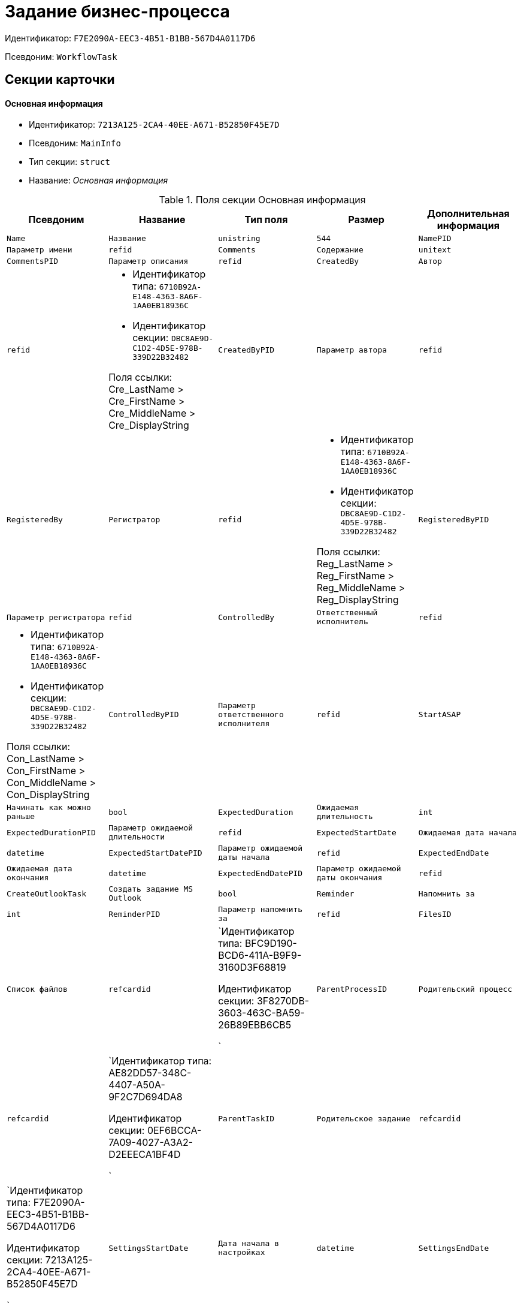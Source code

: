 = Задание бизнес-процесса

Идентификатор: `F7E2090A-EEC3-4B51-B1BB-567D4A0117D6`

Псевдоним: `WorkflowTask`

== Секции карточки

==== Основная информация

* Идентификатор: `7213A125-2CA4-40EE-A671-B52850F45E7D`

* Псевдоним: `MainInfo`

* Тип секции: `struct`

* Название: _Основная информация_

.Поля секции Основная информация
|===
|Псевдоним|Название|Тип поля|Размер|Дополнительная информация 

a|`Name`
a|`Название`
a|`unistring`
a|`544`

a|`NamePID`
a|`Параметр имени`
a|`refid`

a|`Comments`
a|`Содержание`
a|`unitext`

a|`CommentsPID`
a|`Параметр описания`
a|`refid`

a|`CreatedBy`
a|`Автор`
a|`refid`
a|* Идентификатор типа: `6710B92A-E148-4363-8A6F-1AA0EB18936C`
* Идентификатор секции: `DBC8AE9D-C1D2-4D5E-978B-339D22B32482`

Поля ссылки: 
Cre_LastName > Cre_FirstName > Cre_MiddleName > Cre_DisplayString

a|`CreatedByPID`
a|`Параметр автора`
a|`refid`

a|`RegisteredBy`
a|`Регистратор`
a|`refid`
a|* Идентификатор типа: `6710B92A-E148-4363-8A6F-1AA0EB18936C`
* Идентификатор секции: `DBC8AE9D-C1D2-4D5E-978B-339D22B32482`

Поля ссылки: 
Reg_LastName > Reg_FirstName > Reg_MiddleName > Reg_DisplayString

a|`RegisteredByPID`
a|`Параметр регистратора`
a|`refid`

a|`ControlledBy`
a|`Ответственный исполнитель`
a|`refid`
a|* Идентификатор типа: `6710B92A-E148-4363-8A6F-1AA0EB18936C`
* Идентификатор секции: `DBC8AE9D-C1D2-4D5E-978B-339D22B32482`

Поля ссылки: 
Con_LastName > Con_FirstName > Con_MiddleName > Con_DisplayString

a|`ControlledByPID`
a|`Параметр ответственного исполнителя`
a|`refid`

a|`StartASAP`
a|`Начинать как можно раньше`
a|`bool`

a|`ExpectedDuration`
a|`Ожидаемая длительность`
a|`int`

a|`ExpectedDurationPID`
a|`Параметр ожидаемой длительности`
a|`refid`

a|`ExpectedStartDate`
a|`Ожидаемая дата начала`
a|`datetime`

a|`ExpectedStartDatePID`
a|`Параметр ожидаемой даты начала`
a|`refid`

a|`ExpectedEndDate`
a|`Ожидаемая дата окончания`
a|`datetime`

a|`ExpectedEndDatePID`
a|`Параметр ожидаемой даты окончания`
a|`refid`

a|`CreateOutlookTask`
a|`Создать задание MS Outlook`
a|`bool`

a|`Reminder`
a|`Напомнить за`
a|`int`

a|`ReminderPID`
a|`Параметр напомнить за`
a|`refid`

a|`FilesID`
a|`Список файлов`
a|`refcardid`
a|`Идентификатор типа: BFC9D190-BCD6-411A-B9F9-3160D3F68819

Идентификатор секции: 3F8270DB-3603-463C-BA59-26B89EBB6CB5

`

a|`ParentProcessID`
a|`Родительский процесс`
a|`refcardid`
a|`Идентификатор типа: AE82DD57-348C-4407-A50A-9F2C7D694DA8

Идентификатор секции: 0EF6BCCA-7A09-4027-A3A2-D2EEECA1BF4D

`

a|`ParentTaskID`
a|`Родительское задание`
a|`refcardid`
a|`Идентификатор типа: F7E2090A-EEC3-4B51-B1BB-567D4A0117D6

Идентификатор секции: 7213A125-2CA4-40EE-A671-B52850F45E7D

`

a|`SettingsStartDate`
a|`Дата начала в настройках`
a|`datetime`

a|`SettingsEndDate`
a|`Дата окончания в настройках`
a|`datetime`

a|`TaskController`
a|`Контролер задания`
a|`refid`
a|* Идентификатор типа: `6710B92A-E148-4363-8A6F-1AA0EB18936C`
* Идентификатор секции: `DBC8AE9D-C1D2-4D5E-978B-339D22B32482`

Поля ссылки: 
TCo_LastName > TCo_FirstName > TCo_MiddleName > TCo_DisplayString

a|`SignedByPID`
a|`Параметр Подписано`
a|`refid`

a|`ControlDate`
a|`Дата контроля`
a|`datetime`

a|`ControlDatePID`
a|`Параметр Дата контроля`
a|`refid`

a|`ChildTaskCount`
a|`Количество подчиненных заданий`
a|`int`

a|`ParentResolutionID`
a|`Родительская задача`
a|`refcardid`
a|`Идентификатор типа: 0056522E-FC72-48D2-8EBB-A60B838E36C9

Идентификатор секции: 77C70C13-881A-4534-9704-C4F6B9ACDB0A

Поля ссылки: 
ParentRes_Description`

a|`ReportID`
a|`Родительский отчет`
a|`refcardid`
a|`Идентификатор типа: 52F3DB4D-C3D4-4C03-BFF2-D8CFDC6E6CFC

Идентификатор секции: 87A4DADA-C220-40CA-82A8-3373280BA440

Поля ссылки: 
Report_Description`

a|`PerformerFilesID`
a|`Список файлов исполнителя`
a|`refcardid`
a|`Идентификатор типа: BFC9D190-BCD6-411A-B9F9-3160D3F68819

Идентификатор секции: 3F8270DB-3603-463C-BA59-26B89EBB6CB5

`

a|`IsControllerTask`
a|`Задание контролера задачи`
a|`bool`

a|`ParentApprovalID`
a|`Родительское согласование`
a|`refcardid`
a|`Идентификатор типа: A231269C-6126-4C1A-9758-F55FF9571EF8

Идентификатор секции: 3C2F1AC3-8D26-425F-956B-A3B0B52BAC5D

Поля ссылки: 
ParentApp_Description`

a|`ControlledTaskID`
a|`Контролируемое задание`
a|`refcardid`
a|`Идентификатор типа: F7E2090A-EEC3-4B51-B1BB-567D4A0117D6

Идентификатор секции: 7213A125-2CA4-40EE-A671-B52850F45E7D

`

a|`Type`
a|`Вид задания`
a|`refid`
a|* Идентификатор типа: `BE14D55D-92B7-4345-AD10-32588981F83D`
* Идентификатор секции: `49AD5A2D-17EC-46E2-A49E-C58D0BBD9C1A`



a|`ReminderDate`
a|`Дата напоминания`
a|`datetime`

a|`ReminderDatePID`
a|`Параметр Дата напоминания`
a|`refid`

a|`WorkDuration`
a|`Планируемая трудоемкость`
a|`int`

a|`WorkDurationPID`
a|`Параметр Планируемая трудоемкость`
a|`refid`

a|`Priority`
a|`Важность`
a|`int`

|===
==== Исполнение задания

* Идентификатор: `D48E6155-C774-4205-AB70-7A67AB69DF22`

* Псевдоним: `Performing`

* Тип секции: `struct`

* Название: _Исполнение задания_

.Поля секции Исполнение задания
|===
|Псевдоним|Название|Тип поля|Размер|Дополнительная информация 

a|`ActualStartDate`
a|`Действительная дата начала`
a|`datetime`

a|`ActualStartDatePID`
a|`Параметр действительной даты начала`
a|`refid`

a|`ActualEndDate`
a|`Действительная дата окончания`
a|`datetime`

a|`ActualEndDatePID`
a|`Параметр действительной даты окончания`
a|`refid`

a|`TaskState`
a|`Состояние задания`
a|`enum`
a|.Значения
* Неактивно = 0
* К исполнению = 1
* Не начато = 2
* В работе = 3
* Отложено = 4
* Исполнено = 5
* Отказано = 6
* Отозвано = 7
* Делегировано - не начато = 8
* Делегировано - в работе = 9
* Делегировано - отложено = 10
* Делегировано - к исполнению = 11
* Делегировано = 12
* Возврат с делегирования = 13
* Возвращено с делегирования = 14


a|`TaskStatePID`
a|`Параметр состояния задания`
a|`refid`

a|`CurrentPerformer`
a|`Текущий исполнитель`
a|`refid`
a|* Идентификатор типа: `6710B92A-E148-4363-8A6F-1AA0EB18936C`
* Идентификатор секции: `DBC8AE9D-C1D2-4D5E-978B-339D22B32482`

Поля ссылки: 
 >  >  > 

a|`CurrentPerformerPID`
a|`Параметр текущего исполнителя`
a|`refid`

a|`PercentCompleted`
a|`Процент исполнения`
a|`int`

a|`PercentCompletedPID`
a|`Параметр процента исполнения`
a|`refid`

a|`ExecutionStarted`
a|`Начато исполнение`
a|`bool`

a|`ControllerShortcutID`
a|`Ярлык контролера`
a|`refid`

a|`DelegatedTo`
a|`Делегировано к`
a|`refid`
a|* Идентификатор типа: `F7E2090A-EEC3-4B51-B1BB-567D4A0117D6`
* Идентификатор секции: `DBF3C53F-0131-4BEB-A0F8-1CC8CC71C455`



a|`ReturnReason`
a|`Причина возврата`
a|`enum`
a|.Значения
* Нормальный возврат = 0
* Нет доступных исполнителей = 1


a|`ActualDuration`
a|`Действительная длительность`
a|`int`

a|`ActualDurationPID`
a|`Параметр действительной длительности`
a|`refid`

a|`RecreateShortcuts`
a|`Пересоздать ярлыки`
a|`bool`

a|`ReportPID`
a|`Параметр отчета`
a|`refid`

a|`IsOverdue`
a|`Просрочено`
a|`bool`

a|`TaskReferencePID`
a|`Параметр ссылки на задание`
a|`refid`

a|`CompletedByResponsible`
a|`Завершено ответственным исполнителем`
a|`bool`

a|`CompletedByResponsiblePID`
a|`Параметр завершено ответственным`
a|`refid`

a|`CompletedEmployeeID`
a|`Завершивший сотрудник`
a|`refid`
a|* Идентификатор типа: `6710B92A-E148-4363-8A6F-1AA0EB18936C`
* Идентификатор секции: `DBC8AE9D-C1D2-4D5E-978B-339D22B32482`

Поля ссылки: 
Com_LastName > Com_FirstName > Com_MiddleName > Com_DisplayString

a|`CompletedEmployeeIDPID`
a|`Параметр завершивший сотрудник`
a|`refid`

a|`IsNewEndDate`
a|`Установлена новая дата завершения`
a|`bool`

a|`NotifyChildren`
a|`Уведомить исполнителей дочерних задач`
a|`bool`

a|`CompletedByTaskControl`
a|`Завершено функцией управления заданием`
a|`bool`

a|`CompletedByTaskControlPID`
a|`Параметр завершения функцией управления заданием`
a|`refid`

a|`ActualWorkDuration`
a|`Фактическая трудоемкость`
a|`int`

a|`ActualWorkDurationPID`
a|`Параметр Фактическая трудоемкость`
a|`refid`

|===
==== Настройки задания

* Идентификатор: `B9FF9E65-FBDB-4883-A4F8-38D31F8322D6`

* Псевдоним: `AdditionalSettings`

* Тип секции: `struct`

* Название: _Настройки задания_

.Поля секции Настройки задания
|===
|Псевдоним|Название|Тип поля|Размер|Дополнительная информация 

a|`CanReject`
a|`Право на отказ`
a|`bool`

a|`CanViewLog`
a|`Право просмотра журнала`
a|`bool`

a|`CanReschedule`
a|`Право изменения сроков исполнителем`
a|`bool`

a|`ControllerCanReschedule`
a|`Право изменения сроков ответственным исполнителем`
a|`bool`

a|`CanDelegate`
a|`Право делегировать`
a|`bool`

a|`DelegateToAll`
a|`Делегировать всем`
a|`bool`

a|`IsReportNeeded`
a|`Необходим отчет`
a|`bool`

a|`CanAddDocuments`
a|`Право добавлять документы`
a|`bool`

a|`AddNewReferences`
a|`Добавлять новые ссылки`
a|`bool`

a|`CompletionText`
a|`Текст завершения`
a|`unistring`
a|`512`

a|`CompletionTextPID`
a|`Параметр текст завершения`
a|`refid`

a|`ToRead`
a|`Задание к ознакомлению`
a|`bool`

a|`CanOpenParent`
a|`Разрешить открытие процесса`
a|`bool`

a|`PerformConfirmation`
a|`Подтверждение исполнения`
a|`bool`

a|`FinishParam`
a|`Завершающий параметр`
a|`refid`
a|* Идентификатор типа: `F7E2090A-EEC3-4B51-B1BB-567D4A0117D6`
* Идентификатор секции: `01AE4B60-5174-4304-B7D6-3F5ACAE357E1`



a|`IsAddFileNeeded`
a|`Необходимо добавить файл`
a|`bool`

a|`DelegateToDeputies`
a|`Делегировать к заместителям`
a|`bool`

a|`JournalsName`
a|`Название журналов`
a|`unistring`
a|`128`

a|`FilesToAddPID`
a|`Переменная для добавленных файлов`
a|`refid`

a|`FilesCount`
a|`Количество файлов для добавления`
a|`int`

a|`DefaultVersioningType`
a|`Тип версий`
a|`enum`
a|.Значения
* Нет = 0
* Авто = 1
* Ручной = 2


a|`FinishListOnly`
a|`Отображать перечисление как список`
a|`bool`

a|`ReportCardRequired`
a|`Необходим детальный отчет`
a|`bool`

a|`NoDialogOnFinish`
a|`Не показывать диалог завершения`
a|`bool`

a|`TemplateID`
a|`Шаблон`
a|`uniqueid`

a|`KeepTask`
a|`Не удалять задание`
a|`bool`

a|`FinishDialogWidth`
a|`Ширина диалога завершения`
a|`int`

a|`FinishDialogHeight`
a|`Высота диалога завершения`
a|`int`

a|`CanDeleteDocuments`
a|`Право удаления документов`
a|`bool`

a|`SendAsHTML`
a|`Отправлять письмо как HTML`
a|`bool`

a|`UseCalendar`
a|`Использовать календарь исполнителя`
a|`bool`

a|`AuthorCanReschedule`
a|`Право изменения сроков контролером задания`
a|`bool`

a|`WorkDurationRequired`
a|`Необходимо заполнение трудоемкости`
a|`bool`

|===
==== Семантика

* Идентификатор: `9694E2A6-BC96-49D6-BED8-0043311F0D7D`

* Псевдоним: `Aliases`

* Тип секции: `coll`

* Название: _Семантика_

.Поля секции Семантика
|===
|Псевдоним|Название|Тип поля|Размер|Дополнительная информация 

a|`TaskState`
a|`Состояния задания`
a|`enum`
a|.Значения
* Неактивно = 0
* К исполнению = 1
* Не начато = 2
* В работе = 3
* Отложено = 4
* Завершено = 5
* Отказано = 6
* Отозвано = 7
* Делегировано - не начато = 8
* Delegated - в работе = 9
* Делегировано - отложено = 10
* Делегировано - к исполнению = 11
* Делегировано = 12
* Возврат с делегирования = 13
* Возвращено с делегирования = 14


a|`ActionAlias`
a|`Семантика действия`
a|`unistring`
a|`64`

a|`StateAlias`
a|`Семантика состояния`
a|`unistring`
a|`64`

|===
==== Исполнители

* Идентификатор: `88DE0FE6-C813-46E1-B5D8-4A2D7B68C019`

* Псевдоним: `Performers`

* Тип секции: `coll`

* Название: _Исполнители_

.Поля секции Исполнители
|===
|Псевдоним|Название|Тип поля|Размер|Дополнительная информация 

a|`PerformerID`
a|`Исполнитель`
a|`refid`

a|`PerformerIDPID`
a|`Параметр ID исполнителя`
a|`refid`

a|`PerformerType`
a|`Тип исполнителя`
a|`enum`
a|.Значения
* Сотрудник = 0
* Отдел = 1
* Группа = 2
* Роль = 3


a|`RoutingType`
a|`Тип маршрутизации`
a|`enum`
a|.Значения
* По умолчанию = 0
* Письмо с описанием задания = 1
* Задача Outlook = 2
* Ссылка на задание = 3
* Офлайн задание = 4
* Онлайн задание = 5
* Зашифрованное офлайн = 6
* Не маршрутизировать = 7
* Особый = 8
* Особый с оповещение по e-mail = 9


a|`PerformerName`
a|`Имя исполнителя`
a|`unistring`
a|`256`

|===
==== Делегаты

* Идентификатор: `DBF3C53F-0131-4BEB-A0F8-1CC8CC71C455`

* Псевдоним: `Delegates`

* Тип секции: `coll`

* Название: _Делегаты_

.Поля секции Делегаты
|===
|Псевдоним|Название|Тип поля|Размер|Дополнительная информация 

a|`DelegateID`
a|`Делегат`
a|`refid`

a|`DelegateIDPID`
a|`Параметр ID делегата`
a|`refid`

a|`DelegateType`
a|`Тип делегата`
a|`enum`
a|.Значения
* Сотрудник = 0
* Отдел = 1
* Группа = 2
* Роль = 3


a|`ResponseRequired`
a|`Требуется возврат`
a|`bool`

a|`ResponseRequiredPID`
a|`Параметр Требуется возврат`
a|`refid`

a|`CanReject`
a|`Право на отказ`
a|`bool`

a|`CanRejectPID`
a|`Параметр Право на отказ`
a|`refid`

a|`RoutingType`
a|`Способ маршрутизации`
a|`enum`
a|.Значения
* По умолчанию = 0
* Письмо c описанием = 1
* Задача Outlook = 2
* Письмо со ссылкой на задание = 3
* Офлайн задание = 4
* Онлайн задание = 5
* Зашифрованное офлайн = 6
* Не маршрутизировать = 7
* Особый = 8
* Особый с оповещение по e-mail = 9


a|`IsDelegated`
a|`Делегат выбран`
a|`bool`

|===
==== Текущие исполнители

* Идентификатор: `9D09144D-CAEC-4732-AD4D-EB6A3864714A`

* Псевдоним: `CurrentPerformers`

* Тип секции: `coll`

* Название: _Текущие исполнители_

.Поля секции Текущие исполнители
|===
|Псевдоним|Название|Тип поля|Размер|Дополнительная информация 

a|`PerformerID`
a|`Исполнитель`
a|`refid`
a|* Идентификатор типа: `6710B92A-E148-4363-8A6F-1AA0EB18936C`
* Идентификатор секции: `DBC8AE9D-C1D2-4D5E-978B-339D22B32482`

Поля ссылки: 
 >  >  >  >  > 

a|`DelegatedFrom`
a|`Делегировано от`
a|`refid`
a|* Идентификатор типа: `F7E2090A-EEC3-4B51-B1BB-567D4A0117D6`
* Идентификатор секции: `9D09144D-CAEC-4732-AD4D-EB6A3864714A`



a|`DelegatedTo`
a|`Делегировано к`
a|`refid`
a|* Идентификатор типа: `F7E2090A-EEC3-4B51-B1BB-567D4A0117D6`
* Идентификатор секции: `DBF3C53F-0131-4BEB-A0F8-1CC8CC71C455`



a|`PerformerState`
a|`Состояние исполнителя`
a|`enum`
a|.Значения
* Неактивно = 0
* К исполнению = 1
* Не начато = 2
* В работе = 3
* Отложено = 4
* Исполнено = 5
* Отказано = 6
* Отозвано = 7
* Делегировано - не начато = 8
* Делегировано - в работе = 9
* Делегировано - отложено = 10
* Делегировано - к исполнению = 11
* Делегировано = 12
* Возврат с делегирования = 13
* Возвращено с делегирования = 14


a|`OutlookTaskID`
a|`ID задания MS Outlook`
a|`unistring`
a|`256`

a|`ShortcutID`
a|`Ярлык`
a|`refid`
a|* Идентификатор типа: `DA86FABF-4DD7-4A86-B6FF-C58C24D12DE2`
* Идентификатор секции: `EB1D77DD-45BD-4A5E-82A7-A0E3B1EB1D74`



a|`ResponseRequired`
a|`Требуется возврат`
a|`bool`

a|`CanReject`
a|`Право на отказ`
a|`bool`

a|`IsActive`
a|`Активен`
a|`bool`

a|`CurrentRoutingType`
a|`Способ маршрутизации`
a|`enum`
a|.Значения
* Не маршрутизировать = 0
* Письмо c описанием = 1
* Задача Outlook = 2
* Письмо со ссылкой на задание = 3
* Офлайн задание = 4
* Онлайн задание = 5
* Зашифрованное офлайн = 6
* Особый = 8
* Особый с оповещением по e-mail = 9


a|`DeputyFor`
a|`Заместитель для`
a|`refid`
a|* Идентификатор типа: `6710B92A-E148-4363-8A6F-1AA0EB18936C`
* Идентификатор секции: `DBC8AE9D-C1D2-4D5E-978B-339D22B32482`

Поля ссылки: 
Dep_LastName > Dep_FirstName > Dep_MiddleName > Dep_DisplayString

a|`OldPerformerID`
a|`Предыдущий исполнитель`
a|`refid`
a|* Идентификатор типа: `6710B92A-E148-4363-8A6F-1AA0EB18936C`
* Идентификатор секции: `DBC8AE9D-C1D2-4D5E-978B-339D22B32482`



|===
==== Свойства

* Идентификатор: `E1ED3A9F-E462-463C-8F63-D1BBFC7DEDED`

* Псевдоним: `Properties`

* Тип секции: `coll`

* Название: _Свойства_

.Поля секции Свойства
|===
|Псевдоним|Название|Тип поля|Размер|Дополнительная информация 

a|`Name`
a|`Название свойства`
a|`unistring`
a|`128`

a|`Value`
a|`Значение свойства`
a|`variant`

a|`ValuePID`
a|`Параметр значения`
a|`refid`

a|`WriteToCard`
a|`Записывать в карточку`
a|`bool`

a|`WriteToProcess`
a|`Записывать в процесс`
a|`bool`

a|`Order`
a|`Порядковый номер`
a|`int`

a|`ParamType`
a|`Тип свойства`
a|`enum`
a|.Значения
* Строка = 0
* Целое число = 1
* Дробное число = 2
* Дата / Время = 3
* Да / Нет = 4
* Сотрудник = 5
* Подразделение = 6
* Группа = 7
* Роль = 8
* Универсальное = 9
* Контрагент = 10
* Подразделение контрагента = 11
* Карточка = 12
* Вид документа = 13
* Состояние документа = 14
* Переменная шлюза = 15
* Перечисление = 16
* Дата = 17
* Время = 18
* Кнопка = 19
* Нумератор = 20
* Картинка = 21
* Папка = 22
* Тип записи универсального справочника = 23


a|`ItemType`
a|`Тип записи универсального справочника`
a|`refid`
a|* Идентификатор типа: `B2A438B7-8BB3-4B13-AF6E-F2F8996E148B`
* Идентификатор секции: `5E3ED23A-2B5E-47F2-887C-E154ACEAFB97`



a|`ParentProp`
a|`Родительское свойство`
a|`refid`
a|* Идентификатор типа: `F7E2090A-EEC3-4B51-B1BB-567D4A0117D6`
* Идентификатор секции: `E1ED3A9F-E462-463C-8F63-D1BBFC7DEDED`



a|`ParentFieldName`
a|`Имя родительского поля`
a|`string`
a|`128`

a|`DisplayValue`
a|`Отображаемое значение`
a|`unistring`
a|`1900`

a|`ReadOnly`
a|`Только для чтения`
a|`bool`

a|`CreationReadOnly`
a|`Только для чтения при создании`
a|`bool`

a|`Required`
a|`Обязательное`
a|`bool`

a|`GateID`
a|`Шлюз`
a|`uniqueid`

a|`VarTypeID`
a|`Тип переменной в шлюзе`
a|`int`

a|`Hidden`
a|`Скрытое`
a|`bool`

a|`IsCollection`
a|`Коллекция`
a|`bool`

a|`NumberID`
a|`Номер`
a|`refid`
a|* Идентификатор типа: `959FF5E2-7E47-4F6F-9CF6-E1E477CD01CF`
* Идентификатор секции: `D47F2C38-6553-4864-BAFF-0BC4D3A85290`



a|`Image`
a|`Картинка`
a|`image`

a|`TextValue`
a|`Значение строки`
a|`unitext`

|===
==== Значения перечисления для свойства

* Идентификатор: `729B4F37-4FD9-4319-A7A0-33061EFBDB96`

* Псевдоним: `EnumValues`

* Тип секции: `coll`

* Название: _Значения перечисления для свойства_

.Поля секции Значения перечисления для свойства
|===
|Псевдоним|Название|Тип поля|Размер|Дополнительная информация 

a|`ValueID`
a|`ID значения`
a|`int`

a|`ValueName`
a|`Название значения`
a|`unistring`
a|`128`

|===
==== Выбранные значения свойства

* Идентификатор: `BC3735F3-67EE-412C-85FE-F39668FD72DA`

* Псевдоним: `SelectedValues`

* Тип секции: `coll`

* Название: _Выбранные значения свойства_

.Поля секции Выбранные значения свойства
|===
|Псевдоним|Название|Тип поля|Размер|Дополнительная информация 

a|`SelectedValue`
a|`Выбранное значение`
a|`variant`

a|`Order`
a|`Порядок`
a|`int`

a|`IsResponsible`
a|`Ответственный`
a|`bool`

|===
==== Журнал работы

* Идентификатор: `96909C05-27C2-4E37-9770-A4D0D2C10CB8`

* Псевдоним: `Log`

* Тип секции: `coll`

* Название: _Журнал работы_

.Поля секции Журнал работы
|===
|Псевдоним|Название|Тип поля|Размер|Дополнительная информация 

a|`Action`
a|`Событие`
a|`enum`
a|.Значения
* - = 0
* Задание открыто = 1
* Задание закрыто = 2
* Добавлен документ = 3
* Изменен документ = 4
* Открыт документ = 5
* Создана версия = 6
* Изменен статус = 7
* Изменено время = 8
* Добавлен комментарий = 9
* Добавлен комментарий к документу = 10
* Изменен процент = 11
* Задание отозвано = 12
* Задание отказано = 13
* Задание завершено = 14
* Послано на исполнение = 15
* Делегировано = 16
* Возврат с делегирования = 17
* Изменен исполнитель = 18
* Создано подчиненно задание = 19
* Завершено подчиненное задание = 20
* Изменена фактическая трудоемкость = 21


a|`ActionDate`
a|`Дата события`
a|`datetime`

a|`ActionBy`
a|`Кем совершено`
a|`refid`
a|* Идентификатор типа: `6710B92A-E148-4363-8A6F-1AA0EB18936C`
* Идентификатор секции: `DBC8AE9D-C1D2-4D5E-978B-339D22B32482`

Поля ссылки: 
 >  > 

a|`PercentCompleted`
a|`Процент исполнения`
a|`int`

a|`TaskState`
a|`Состояние`
a|`enum`
a|.Значения
* Неактивно = 0
* К исполнению = 1
* Не начато = 2
* В работе = 3
* Отложено = 4
* Исполнено = 5
* Отказано = 6
* Отозвано = 7
* Делегировано - не начато = 8
* Делегировано - в работе = 9
* Делегировано - отложено = 10
* Делегировано - к исполнению = 11
* Делегировано = 12
* Возврат с делегирования = 13
* Возвращено с делегирования = 14


a|`Description`
a|`Описание действия`
a|`unistring`
a|`512`

a|`NewEndDate`
a|`Новая дата окончания`
a|`datetime`

|===
==== Комментарии

* Идентификатор: `9F3D8474-49A3-43DC-9D2B-59E82CC8F267`

* Псевдоним: `Comments`

* Тип секции: `coll`

* Название: _Комментарии_

.Поля секции Комментарии
|===
|Псевдоним|Название|Тип поля|Размер|Дополнительная информация 

a|`CreationDate`
a|`Дата комментария`
a|`datetime`

a|`CreatedBy`
a|`Автор`
a|`refid`
a|* Идентификатор типа: `6710B92A-E148-4363-8A6F-1AA0EB18936C`
* Идентификатор секции: `DBC8AE9D-C1D2-4D5E-978B-339D22B32482`

Поля ссылки: 
 >  >  > 

a|`Comment`
a|`Комментарий`
a|`unistring`
a|`2048`

a|`IsReport`
a|`Отчет`
a|`bool`

a|`IsNew`
a|`Новый комментарий`
a|`bool`

|===
==== Ссылки

* Идентификатор: `546EF8D3-FEA3-481D-9453-D134C039F653`

* Псевдоним: `References`

* Тип секции: `coll`

* Название: _Ссылки_

.Поля секции Ссылки
|===
|Псевдоним|Название|Тип поля|Размер|Дополнительная информация 

a|`RefType`
a|`Тип ссылки`
a|`enum`
a|.Значения
* Карточка файла DV = 0
* Карточка DV = 1
* Папка DV = 2
* Ссылка = 3
* Маршрутизируемый = 4


a|`RefIDPID`
a|`Параметр ссылки`
a|`refid`

a|`ReadOnly`
a|`Только чтение`
a|`bool`

a|`Comment`
a|`Комментарий`
a|`unistring`
a|`2048`

a|`CommentPID`
a|`Параметр комментария`
a|`refid`

a|`Rights`
a|`Права доступа`
a|`enum`
a|.Значения
* Не устанавливать = 0
* Чтение = 1
* Изменение = 2
* Полный доступ = 3


a|`ModeID`
a|`Режим открытия`
a|`uniqueid`

a|`CommentRequired`
a|`Необходим комментарий`
a|`bool`

a|`OpenImmediately`
a|`Открывать по ярлыку задания`
a|`bool`

|===
==== Параметры завершения

* Идентификатор: `01AE4B60-5174-4304-B7D6-3F5ACAE357E1`

* Псевдоним: `CompletionParams`

* Тип секции: `tree`

* Название: _Параметры завершения_

.Поля секции Параметры завершения
|===
|Псевдоним|Название|Тип поля|Размер|Дополнительная информация 

a|`SelectionName`
a|`Название выбора`
a|`unistring`
a|`128`

a|`SelectionNamePID`
a|`Параметр имени выбора`
a|`refid`

a|`ParamType`
a|`Тип параметра`
a|`enum`
a|.Значения
* Строка = 0
* Целое число = 1
* Дробное число = 2
* Значение перечисления = 3
* Перечисление = 4
* Да / нет = 5
* Сотрудник = 6
* Отдел = 7
* Группа = 8
* Роль = 9
* Документ = 10
* Папка = 11
* Почтовый адрес = 12
* Почтовое вложение = 13
* Строка секции DV = 14
* Переменная шлюза = 15


a|`ParamPID`
a|`Переменная параметра`
a|`refid`

a|`SelectedValue`
a|`Выбранное значение`
a|`unistring`
a|`2000`

a|`IsCollection`
a|`Коллекция`
a|`bool`

a|`Required`
a|`Обязательный`
a|`bool`

a|`ReadOnly`
a|`Только для чтения`
a|`bool`

a|`LinkValueID`
a|`Значение связи`
a|`int`

a|`Order`
a|`Порядок`
a|`int`

a|`Tag`
a|`Тэг`
a|`string`
a|`128`

a|`NoValueMessage`
a|`Сообщение при незаданном значении`
a|`unistring`
a|`256`

a|`NoValueMessagePID`
a|`Переменная сообщения`
a|`refid`

a|`GateID`
a|`Шлюз`
a|`uniqueid`

a|`VarTypeID`
a|`Тип переменной в шлюзе`
a|`int`

|===
==== Значения перечисления параметра завершения

* Идентификатор: `733BFC64-32D2-440B-B8DA-0B82D0674BF0`

* Псевдоним: `CompletionEnumValues`

* Тип секции: `coll`

* Название: _Значения перечисления параметра завершения_

.Поля секции Значения перечисления параметра завершения
|===
|Псевдоним|Название|Тип поля|Размер|Дополнительная информация 

a|`ValueID`
a|`ID значения`
a|`int`

a|`ValueName`
a|`Название значения`
a|`unistring`
a|`128`

|===
==== Выбранные значения параметра завершения

* Идентификатор: `9DF1BA33-7324-4EA4-8EB9-390ED7136388`

* Псевдоним: `CompletionSelectedValues`

* Тип секции: `coll`

* Название: _Выбранные значения параметра завершения_

.Поля секции Выбранные значения параметра завершения
|===
|Псевдоним|Название|Тип поля|Размер|Дополнительная информация 

a|`SelectedValue`
a|`Выбранное значение`
a|`unistring`
a|`512`

a|`Order`
a|`Порядок`
a|`int`

|===
==== Подчиненные задания

* Идентификатор: `DE2BDAB8-ED9B-420F-A1E5-C845D5F801E7`

* Псевдоним: `ChildrenTasks`

* Тип секции: `coll`

* Название: _Подчиненные задания_

.Поля секции Подчиненные задания
|===
|Псевдоним|Название|Тип поля|Размер|Дополнительная информация 

a|`TaskID`
a|`Задание`
a|`refcardid`
a|`Идентификатор типа: F7E2090A-EEC3-4B51-B1BB-567D4A0117D6

Идентификатор секции: 7213A125-2CA4-40EE-A671-B52850F45E7D

Поля ссылки: 
`

a|`ChildState`
a|`Состояние подчиненного задания`
a|`enum`
a|.Значения
* Не активно = 0
* К исполнению = 1
* Исполняется = 2
* Завершено = 3
* Ошибка = 4


|===
==== Ссылки в карточке

* Идентификатор: `ECA843EF-2810-4795-A81A-B047F76250EC`

* Псевдоним: `CardReferences2`

* Тип секции: `coll`

* Название: _Ссылки в карточке_

.Поля секции Ссылки в карточке
|===
|Псевдоним|Название|Тип поля|Размер|Дополнительная информация 

a|`RefType`
a|`Тип ссылки`
a|`enum`
a|.Значения
* Карточка файла DV = 0
* Карточка DV = 1
* Папка DV = 2
* Ссылка = 3
* Маршрутизируемый = 4


a|`RefID`
a|`Ссылка`
a|`uniqueid`

a|`RefURL`
a|`Адрес ссылки`
a|`unistring`
a|`4000`

a|`ReadOnly`
a|`Только чтение`
a|`bool`

a|`Comment`
a|`Комментарий`
a|`unistring`
a|`2048`

a|`RefRowID`
a|`Строка ссылки`
a|`refid`
a|* Идентификатор типа: `F7E2090A-EEC3-4B51-B1BB-567D4A0117D6`
* Идентификатор секции: `546EF8D3-FEA3-481D-9453-D134C039F653`



a|`ModeID`
a|`Режим открытия`
a|`uniqueid`

a|`Rights`
a|`Права доступа`
a|`enum`
a|.Значения
* Не устанавливать = 0
* Чтение = 1
* Изменение = 2
* Полный доступ = 3


a|`CommentRequired`
a|`Необходим комментарий`
a|`bool`

a|`OpenImmediately`
a|`Открывать по ярлыку задания`
a|`bool`

a|`RefCardID`
a|`Ссылка на карточку`
a|`refcardid`

a|`RefFolderID`
a|`Ссылка на папку`
a|`refid`
a|* Идентификатор типа: `DA86FABF-4DD7-4A86-B6FF-C58C24D12DE2`
* Идентификатор секции: `FE27631D-EEEA-4E2E-A04C-D4351282FB55`



|===
==== История значений переменных

* Идентификатор: `E64F0E9B-7A53-460E-972B-B16AB601240E`

* Псевдоним: `VariablesHistory`

* Тип секции: `coll`

* Название: _История значений переменных_

.Поля секции История значений переменных
|===
|Псевдоним|Название|Тип поля|Размер|Дополнительная информация 

a|`VarID`
a|`Переменная`
a|`refid`

a|`VarName`
a|`Имя переменной`
a|`unistring`
a|`128`

|===
==== Значения истории переменной

* Идентификатор: `B72F53F0-2612-45E1-802E-5B51BA415B72`

* Псевдоним: `Values`

* Тип секции: `coll`

* Название: _Значения истории переменной_

.Поля секции Значения истории переменной
|===
|Псевдоним|Название|Тип поля|Размер|Дополнительная информация 

a|`ChangeDate`
a|`Дата изменения`
a|`datetime`

a|`ChangedBy`
a|`Сотрудник`
a|`refid`
a|* Идентификатор типа: `6710B92A-E148-4363-8A6F-1AA0EB18936C`
* Идентификатор секции: `DBC8AE9D-C1D2-4D5E-978B-339D22B32482`



a|`TaskName`
a|`Имя задания`
a|`unistring`
a|`256`

a|`Value`
a|`Значение`
a|`unistring`
a|`512`

|===
==== Сотрудники

* Идентификатор: `D79E48AE-18EE-4BC8-9DF0-8129C4F8840F`

* Псевдоним: `Employees`

* Тип секции: `coll`

* Название: _Сотрудники_

.Поля секции Сотрудники
|===
|Псевдоним|Название|Тип поля|Размер|Дополнительная информация 

a|`Order`
a|`Порядковый номер`
a|`int`

a|`EmployeeID`
a|`Сотрудник`
a|`refid`
a|* Идентификатор типа: `6710B92A-E148-4363-8A6F-1AA0EB18936C`
* Идентификатор секции: `DBC8AE9D-C1D2-4D5E-978B-339D22B32482`

Поля ссылки: 
 >  >  > 

a|`Type`
a|`Тип`
a|`enum`
a|.Значения
* Подписано = 2


a|`IsResponsible`
a|`Ответственный`
a|`bool`

a|`DepartmentID`
a|`Подразделение`
a|`refid`
a|* Идентификатор типа: `6710B92A-E148-4363-8A6F-1AA0EB18936C`
* Идентификатор секции: `7473F07F-11ED-4762-9F1E-7FF10808DDD1`

Поля ссылки: 
DepartmentName > DepartmentFullName

a|`PositionID`
a|`Должность`
a|`refid`
a|* Идентификатор типа: `6710B92A-E148-4363-8A6F-1AA0EB18936C`
* Идентификатор секции: `CFDFE60A-21A8-4010-84E9-9D2DF348508C`

Поля ссылки: 
PositionName

|===
==== Подчиненные задачи

* Идентификатор: `BBAA81AA-999D-461B-9B74-2A60A0965555`

* Псевдоним: `ChildrenResolutions`

* Тип секции: `coll`

* Название: _Подчиненные задачи_

.Поля секции Подчиненные задачи
|===
|Псевдоним|Название|Тип поля|Размер|Дополнительная информация 

a|`ResolutionID`
a|`Задача`
a|`refcardid`
a|`Идентификатор типа: 0056522E-FC72-48D2-8EBB-A60B838E36C9

Идентификатор секции: 77C70C13-881A-4534-9704-C4F6B9ACDB0A

`

a|`ChildState`
a|`Состояние подчиненного задания`
a|`enum`
a|.Значения
* Не активно = 0
* К исполнению = 1
* Исполняется = 2
* Завершено = 3
* Ошибка = 4


|===
==== Отчеты

* Идентификатор: `ABC12DC8-0ADF-4EFD-93A9-CB1E43D3387B`

* Псевдоним: `Reports`

* Тип секции: `coll`

* Название: _Отчеты_

.Поля секции Отчеты
|===
|Псевдоним|Название|Тип поля|Размер|Дополнительная информация 

a|`ReportID`
a|`Отчет`
a|`refcardid`
a|`Идентификатор типа: 52F3DB4D-C3D4-4C03-BFF2-D8CFDC6E6CFC

Идентификатор секции: 87A4DADA-C220-40CA-82A8-3373280BA440

Поля ссылки: 
 > `

a|`ChildState`
a|`Состояние отчета`
a|`enum`
a|.Значения
* Не активно = 0
* К исполнению = 1
* Исполняется = 2
* Завершено = 3
* Ошибка = 4


a|`ChildTaskState`
a|`Состояние задания отчета`
a|`enum`
a|.Значения
* Не активно = 0
* К исполнению = 1
* Исполняется = 2
* Завершено = 3
* Ошибка = 4


|===
==== Ссылки исполнителя

* Идентификатор: `51C02683-8D61-4F8F-98DD-80A4DA5AC4F4`

* Псевдоним: `PerformerReferences`

* Тип секции: `coll`

* Название: _Ссылки исполнителя_

.Поля секции Ссылки исполнителя
|===
|Псевдоним|Название|Тип поля|Размер|Дополнительная информация 

a|`RefType`
a|`Тип ссылки`
a|`enum`
a|.Значения
* Карточка файла DV = 0
* Карточка DV = 1
* Папка DV = 2
* Ссылка = 3
* Маршрутизируемый = 4


a|`RefID`
a|`Ссылка`
a|`uniqueid`

a|`RefURL`
a|`Адрес ссылки`
a|`unistring`
a|`4000`

a|`ReadOnly`
a|`Только чтение`
a|`bool`

a|`Comment`
a|`Комментарий`
a|`unistring`
a|`2048`

a|`ModeID`
a|`Режим открытия`
a|`uniqueid`

a|`RefIDPID`
a|`Параметр ссылки`
a|`refid`

a|`RefCardID`
a|`Ссылка на карточку`
a|`refcardid`

a|`RefFolderID`
a|`Ссылка на папку`
a|`refid`
a|* Идентификатор типа: `DA86FABF-4DD7-4A86-B6FF-C58C24D12DE2`
* Идентификатор секции: `FE27631D-EEEA-4E2E-A04C-D4351282FB55`



|===
